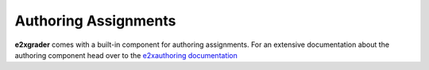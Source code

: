 =====================
Authoring Assignments
=====================

**e2xgrader** comes with a built-in component for authoring assignments.
For an extensive documentation about the authoring component head over to the `e2xauthoring documentation <http://e2xauthoring.readthedocs.io>`_